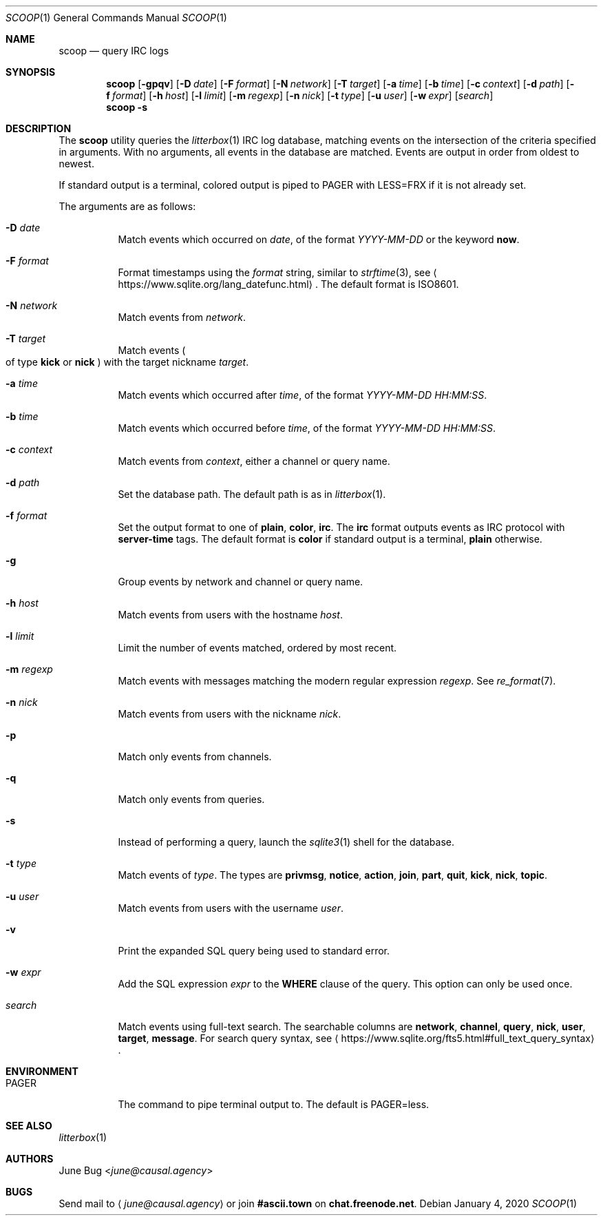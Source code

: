 .Dd January 4, 2020
.Dt SCOOP 1
.Os
.
.Sh NAME
.Nm scoop
.Nd query IRC logs
.
.Sh SYNOPSIS
.Nm
.Op Fl gpqv
.Op Fl D Ar date
.Op Fl F Ar format
.Op Fl N Ar network
.Op Fl T Ar target
.Op Fl a Ar time
.Op Fl b Ar time
.Op Fl c Ar context
.Op Fl d Ar path
.Op Fl f Ar format
.Op Fl h Ar host
.Op Fl l Ar limit
.Op Fl m Ar regexp
.Op Fl n Ar nick
.Op Fl t Ar type
.Op Fl u Ar user
.Op Fl w Ar expr
.Op Ar search
.Nm
.Fl s
.
.Sh DESCRIPTION
The
.Nm
utility queries the
.Xr litterbox 1
IRC log database,
matching events on the intersection
of the criteria specified in arguments.
With no arguments,
all events in the database are matched.
Events are output in order
from oldest to newest.
.
.Pp
If standard output is a terminal,
colored output is piped to
.Ev PAGER
with
.Ev LESS=FRX
if it is not already set.
.
.Pp
The arguments are as follows:
.Bl -tag -width Ds
.It Fl D Ar date
Match events which occurred on
.Ar date ,
of the format
.Ar YYYY-MM-DD
or the keyword
.Cm now .
.
.It Fl F Ar format
Format timestamps using the
.Ar format
string,
similar to
.Xr strftime 3 ,
see
.Aq Lk https://www.sqlite.org/lang_datefunc.html .
The default format is ISO8601.
.
.It Fl N Ar network
Match events from
.Ar network .
.
.It Fl T Ar target
Match events
.Po
of type
.Cm kick
or
.Cm nick
.Pc
with the target nickname
.Ar target .
.
.It Fl a Ar time
Match events which occurred after
.Ar time ,
of the format
.Ar YYYY-MM-DD HH:MM:SS .
.
.It Fl b Ar time
Match events which occurred before
.Ar time ,
of the format
.Ar YYYY-MM-DD HH:MM:SS .
.
.It Fl c Ar context
Match events from
.Ar context ,
either a channel or query name.
.
.It Fl d Ar path
Set the database path.
The default path is as in
.Xr litterbox 1 .
.
.It Fl f Ar format
Set the output format to one of
.Cm plain ,
.Cm color ,
.Cm irc .
The
.Cm irc
format outputs events
as IRC protocol with
.Sy server-time
tags.
The default format is
.Cm color
if standard output is a terminal,
.Cm plain
otherwise.
.
.It Fl g
Group events by network and channel or query name.
.
.It Fl h Ar host
Match events from users with the hostname
.Ar host .
.
.It Fl l Ar limit
Limit the number of events matched,
ordered by most recent.
.
.It Fl m Ar regexp
Match events with messages
matching the modern regular expression
.Ar regexp .
See
.Xr re_format 7 .
.
.It Fl n Ar nick
Match events from users with the nickname
.Ar nick .
.
.It Fl p
Match only events from channels.
.
.It Fl q
Match only events from queries.
.
.It Fl s
Instead of performing a query,
launch the
.Xr sqlite3 1
shell for the database.
.
.It Fl t Ar type
Match events of
.Ar type .
The types are
.Cm privmsg ,
.Cm notice ,
.Cm action ,
.Cm join ,
.Cm part ,
.Cm quit ,
.Cm kick ,
.Cm nick ,
.Cm topic .
.
.It Fl u Ar user
Match events from users with the username
.Ar user .
.
.It Fl v
Print the expanded SQL query being used to standard error.
.
.It Fl w Ar expr
Add the SQL expression
.Ar expr
to the
.Sy WHERE
clause of the query.
This option can only be used once.
.
.It Ar search
Match events using full-text search.
The searchable columns are
.Li network ,
.Li channel ,
.Li query ,
.Li nick ,
.Li user ,
.Li target ,
.Li message .
For search query syntax, see
.Aq Lk https://www.sqlite.org/fts5.html#full_text_query_syntax .
.El
.
.Sh ENVIRONMENT
.Bl -tag -width Ds
.It Ev PAGER
The command to pipe terminal output to.
The default is
.Ev PAGER=less .
.El
.
.Sh SEE ALSO
.Xr litterbox 1
.
.Sh AUTHORS
.An June Bug Aq Mt june@causal.agency
.
.Sh BUGS
Send mail to
.Aq Mt june@causal.agency
or join
.Li #ascii.town
on
.Li chat.freenode.net .
